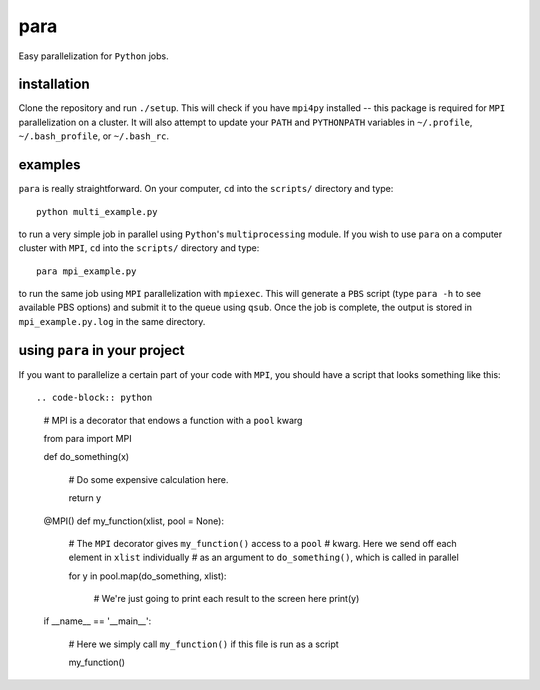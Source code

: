 para
----

Easy parallelization for ``Python`` jobs.

installation
============

Clone the repository and run ``./setup``. This will check if you have ``mpi4py`` installed -- this package is required for ``MPI`` parallelization on a cluster. It will also attempt to update your ``PATH`` and ``PYTHONPATH`` variables in ``~/.profile``, ``~/.bash_profile``, or ``~/.bash_rc``.

examples
========

``para`` is really straightforward. On your computer, ``cd`` into the ``scripts/`` directory and type::

    python multi_example.py

to run a very simple job in parallel using ``Python``'s ``multiprocessing`` module. If you wish to use ``para`` on a computer cluster with ``MPI``, ``cd`` into the ``scripts/`` directory and type::

    para mpi_example.py

to run the same job using ``MPI`` parallelization with ``mpiexec``. This will generate a ``PBS`` script (type ``para -h`` to see available PBS options) and submit it to the queue using ``qsub``. Once the job is complete, the output is stored in ``mpi_example.py.log`` in the same directory.

using ``para`` in your project
==============================

If you want to parallelize a certain part of your code with ``MPI``, you should have a script that looks something like this::

.. code-block:: python

    # MPI is a decorator that endows a function with a ``pool`` kwarg
    
    from para import MPI
    
    def do_something(x)
    
        # Do some expensive calculation here.
        
        return y
    
    @MPI()
    def my_function(xlist, pool = None):
    
        # The ``MPI`` decorator gives ``my_function()`` access to a ``pool``
        # kwarg. Here we send off each element in ``xlist`` individually 
        # as an argument to ``do_something()``, which is called in parallel
        
        for y in pool.map(do_something, xlist):
        
            # We're just going to print each result to the screen here
            print(y)

    if __name__ == '__main__':
    
        # Here we simply call ``my_function()`` if this file is run as a script
        
        my_function()
